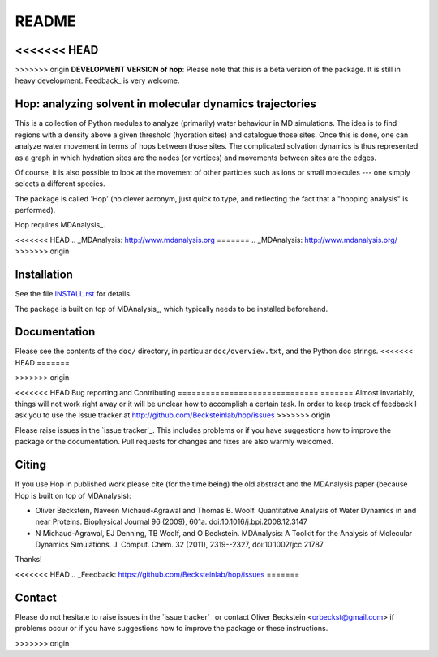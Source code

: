 ========
 README
========

|zenodo|

<<<<<<< HEAD
=======

>>>>>>> origin
**DEVELOPMENT VERSION of hop**: Please note that this is a beta
version of the package. It is still in heavy development. Feedback_ is
very welcome.


Hop: analyzing solvent in molecular dynamics trajectories
=========================================================

This is a collection of Python modules to analyze (primarily) water
behaviour in MD simulations. The idea is to find regions with a
density above a given threshold (hydration sites) and catalogue those
sites. Once this is done, one can analyze water movement in terms of
hops between those sites. The complicated solvation dynamics is thus
represented as a graph in which hydration sites are the nodes (or
vertices) and movements between sites are the edges.

Of course, it is also possible to look at the movement of other
particles such as ions or small molecules --- one simply selects a
different species.

The package is called 'Hop' (no clever acronym, just quick to type,
and reflecting the fact that a "hopping analysis" is performed).

Hop requires MDAnalysis_.

<<<<<<< HEAD
.. _MDAnalysis: http://www.mdanalysis.org
=======
.. _MDAnalysis: http://www.mdanalysis.org/
>>>>>>> origin


Installation
============

See the file `INSTALL.rst`_ for details.

The package is built on top of MDAnalysis_, which typically needs to be
installed beforehand.


.. _Install.rst:
   https://github.com/Becksteinlab/hop/blob/master/INSTALL.rst


Documentation
=============

Please see the contents of the ``doc/`` directory, in particular
``doc/overview.txt``, and the Python doc strings.
<<<<<<< HEAD
=======

>>>>>>> origin


<<<<<<< HEAD
Bug reporting and Contributing
==============================
=======
Almost invariably, things will not work right away or it will be
unclear how to accomplish a certain task. In order to keep track of
feedback I ask you to use the Issue tracker at
http://github.com/Becksteinlab/hop/issues 
>>>>>>> origin

Please raise issues in the `issue tracker`_. This includes
problems or if you have suggestions how to improve the package or the
documentation. Pull requests for changes and fixes are also warmly
welcomed.

.. _issue tracker: https://github.com/Becksteinlab/hop/issues


Citing
======
|zenodo|

If you use Hop in published work please cite (for the time being) the
old abstract and the MDAnalysis paper (because Hop is built on top of
MDAnalysis):

* Oliver Beckstein, Naveen Michaud-Agrawal and Thomas
  B. Woolf. Quantitative Analysis of Water Dynamics in and near
  Proteins. Biophysical Journal 96 (2009), 601a.
  doi:10.1016/j.bpj.2008.12.3147

* N Michaud-Agrawal, EJ Denning, TB Woolf, and O
  Beckstein. MDAnalysis: A Toolkit for the Analysis of Molecular
  Dynamics Simulations. J. Comput. Chem. 32 (2011), 2319--2327,
  doi:10.1002/jcc.21787

Thanks!

.. |zenodo| image:: https://zenodo.org/badge/13219/Becksteinlab/hop.svg
   :target: https://zenodo.org/badge/latestdoi/13219/Becksteinlab/hop
   :alt: Zenodo DOI

<<<<<<< HEAD
.. _Feedback: https://github.com/Becksteinlab/hop/issues
=======

Contact
=======

Please do not hesitate to raise issues in the `issue tracker`_ or 
contact Oliver Beckstein <orbeckst@gmail.com> if problems occur 
or if you have suggestions how to improve the package or these instructions.

.. _issue tracker: http://github.com/Becksteinlab/hop/issues

.. |zenodo| image:: https://zenodo.org/badge/doi/10.5281/zenodo.18864.svg   
            :target: http://dx.doi.org/10.5281/zenodo.18864


>>>>>>> origin
